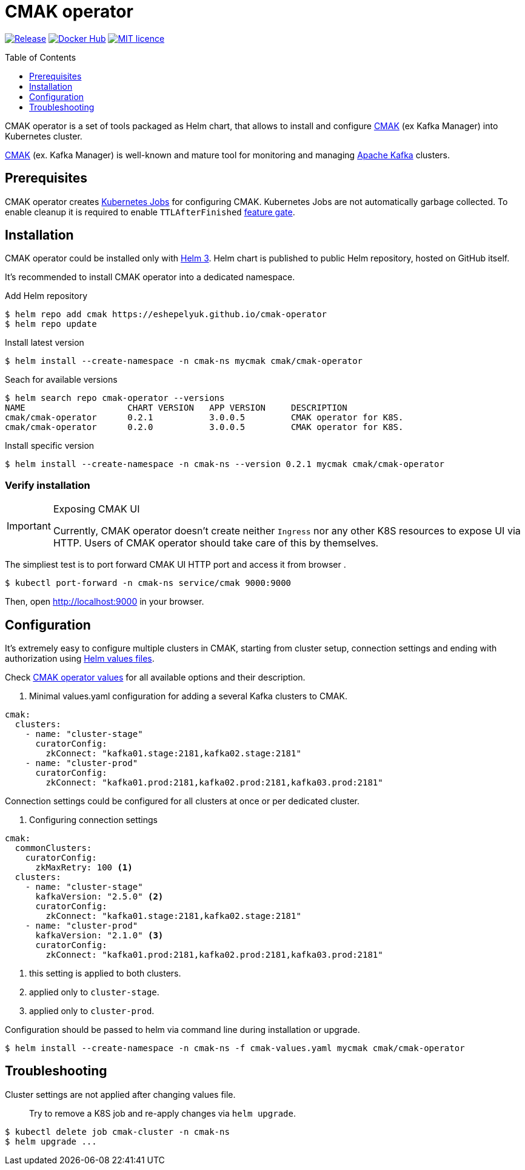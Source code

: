 = CMAK operator
:toc: macro
:icons: font
:toclevels: 1

ifdef::env-github[]
:tip-caption: :bulb:
:note-caption: :information_source:
:important-caption: :heavy_exclamation_mark:
:caution-caption: :fire:
:warning-caption: :warning:
endif::[]

image:https://img.shields.io/github/v/tag/eshepelyuk/cmak-operator?sort=semver&style=for-the-badge&label=current[Release,
link="https://github.com/eshepelyuk/cmak-operator/releases/latest"]
image:https://img.shields.io/docker/pulls/eshepelyuk/cmak-operator-cli?style=for-the-badge[Docker Hub,
link="https://hub.docker.com/repository/docker/eshepelyuk/cmak-operator-cli"]
image:https://img.shields.io/github/license/eshepelyuk/cmak-operator?logo=github&style=for-the-badge[MIT licence,
link="https://opensource.org/licenses/MIT", window="_blank"]

toc::[]

CMAK operator is a set of tools packaged as Helm chart, that allows to install
and configure https://github.com/yahoo/CMAK[CMAK] (ex Kafka Manager) into Kubernetes cluster.

https://github.com/yahoo/CMAK[CMAK] (ex. Kafka Manager) is well-known
and mature tool for monitoring and managing https://kafka.apache.org/[Apache Kafka] clusters.


== Prerequisites

CMAK operator creates
https://kubernetes.io/docs/concepts/workloads/controllers/job/[Kubernetes Jobs]
for configuring CMAK.
Kubernetes Jobs are not automatically garbage collected.
To enable cleanup it is required to enable `TTLAfterFinished`
https://kubernetes.io/docs/reference/command-line-tools-reference/feature-gates/[feature gate].

== Installation

CMAK operator could be installed only with https://helm.sh/docs/[Helm 3].
Helm chart is published to public Helm repository, hosted on GitHub itself.

It's recommended to install CMAK operator into a dedicated namespace.

[source]
.Add Helm repository
----
$ helm repo add cmak https://eshepelyuk.github.io/cmak-operator
$ helm repo update
----

[source]
.Install latest version
----
$ helm install --create-namespace -n cmak-ns mycmak cmak/cmak-operator
----

[source]
.Seach for available versions
----
$ helm search repo cmak-operator --versions
NAME                    CHART VERSION   APP VERSION     DESCRIPTION
cmak/cmak-operator      0.2.1           3.0.0.5         CMAK operator for K8S.
cmak/cmak-operator      0.2.0           3.0.0.5         CMAK operator for K8S.
----

[source]
.Install specific version
----
$ helm install --create-namespace -n cmak-ns --version 0.2.1 mycmak cmak/cmak-operator
----

=== Verify installation

[IMPORTANT]
.Exposing CMAK UI
====
Currently, CMAK operator doesn't create neither `Ingress`
nor any other K8S resources to expose UI via HTTP.
Users of CMAK operator should take care of this by themselves.
====

The simpliest test is to port forward CMAK UI HTTP port and access it from browser .

[source]
----
$ kubectl port-forward -n cmak-ns service/cmak 9000:9000
----

Then, open http://localhost:9000 in your browser.

== Configuration

It's extremely easy to configure multiple clusters in CMAK,
starting from cluster setup, connection settings and ending with authorization
using https://helm.sh/docs/chart_template_guide/values_files/[Helm values files].

Check https://github.com/eshepelyuk/cmak-operator/blob/master/values.yaml[CMAK operator values]
for all available options and their description.

. Minimal values.yaml configuration for adding a several Kafka clusters to CMAK.
[source,yaml]
----
cmak:
  clusters:
    - name: "cluster-stage"
      curatorConfig:
        zkConnect: "kafka01.stage:2181,kafka02.stage:2181"
    - name: "cluster-prod"
      curatorConfig:
        zkConnect: "kafka01.prod:2181,kafka02.prod:2181,kafka03.prod:2181"
----

Connection settings could be configured for all clusters at once or per dedicated cluster.

. Configuring connection settings
[source,yaml]
----
cmak:
  commonClusters:
    curatorConfig:
      zkMaxRetry: 100 <1>
  clusters:
    - name: "cluster-stage"
      kafkaVersion: "2.5.0" <2>
      curatorConfig:
        zkConnect: "kafka01.stage:2181,kafka02.stage:2181"
    - name: "cluster-prod"
      kafkaVersion: "2.1.0" <3>
      curatorConfig:
        zkConnect: "kafka01.prod:2181,kafka02.prod:2181,kafka03.prod:2181"
----
<1> this setting is applied to both clusters.
<2> applied only to `cluster-stage`.
<3> applied only to `cluster-prod`.

Configuration should be passed to helm via command line during installation or upgrade.

[source]
[subs="attributes"]
----
$ helm install --create-namespace -n cmak-ns -f cmak-values.yaml mycmak cmak/cmak-operator
----

== Troubleshooting

Cluster settings are not applied after changing values file.::

Try to remove a K8S job and re-apply changes via `helm upgrade`.

[source]
----
$ kubectl delete job cmak-cluster -n cmak-ns
$ helm upgrade ...
----

// == Design choices
// === Why own Zookeeper
// === Why not cURL

// == Roadmap

